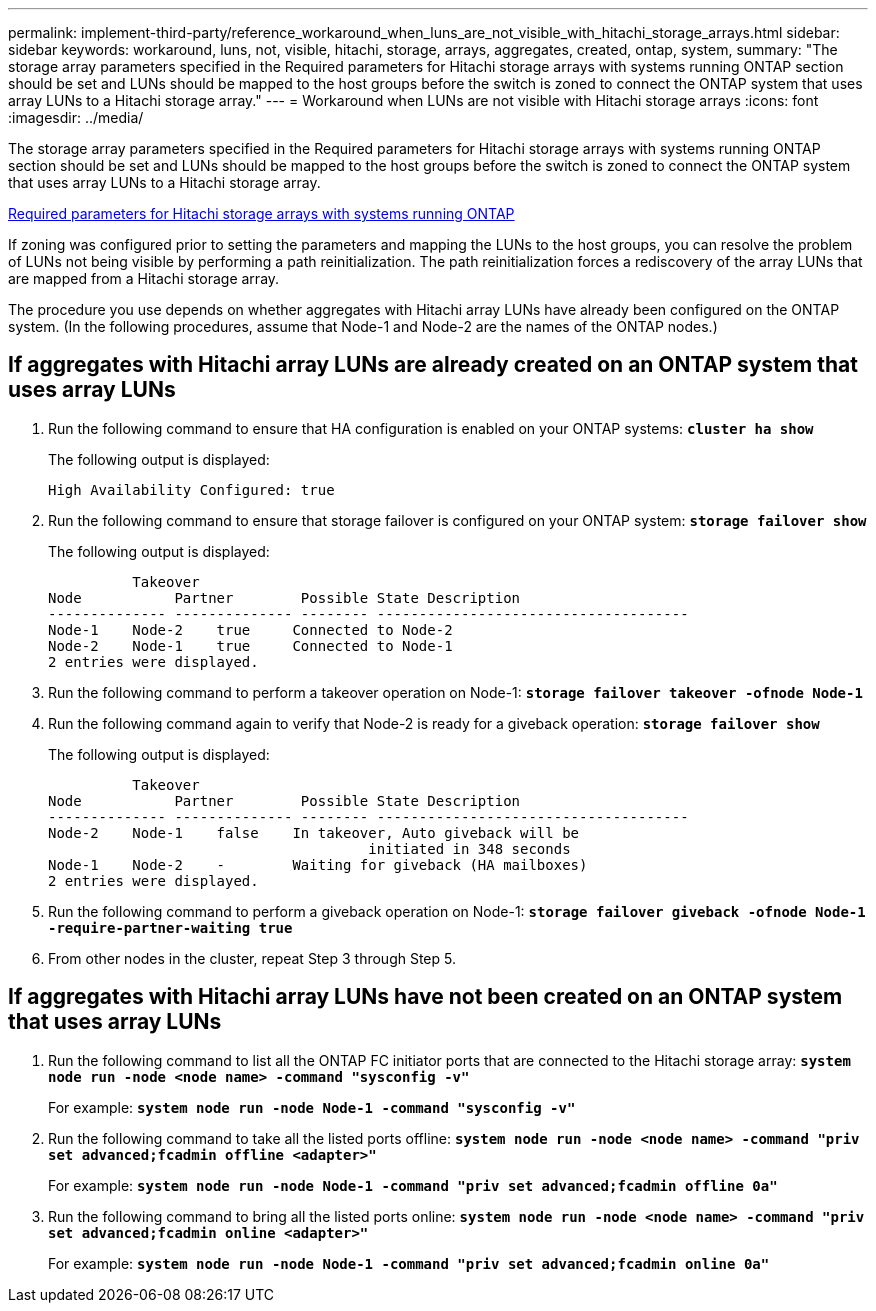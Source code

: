 ---
permalink: implement-third-party/reference_workaround_when_luns_are_not_visible_with_hitachi_storage_arrays.html
sidebar: sidebar
keywords: workaround, luns, not, visible, hitachi, storage, arrays, aggregates, created, ontap, system,
summary: "The storage array parameters specified in the Required parameters for Hitachi storage arrays with systems running ONTAP section should be set and LUNs should be mapped to the host groups before the switch is zoned to connect the ONTAP system that uses array LUNs to a Hitachi storage array."
---
= Workaround when LUNs are not visible with Hitachi storage arrays
:icons: font
:imagesdir: ../media/

[.lead]
The storage array parameters specified in the Required parameters for Hitachi storage arrays with systems running ONTAP section should be set and LUNs should be mapped to the host groups before the switch is zoned to connect the ONTAP system that uses array LUNs to a Hitachi storage array.

xref:reference_required_parameters_for_hitachi_storage_arrays_with_ontap_systems.adoc[Required parameters for Hitachi storage arrays with systems running ONTAP]

If zoning was configured prior to setting the parameters and mapping the LUNs to the host groups, you can resolve the problem of LUNs not being visible by performing a path reinitialization. The path reinitialization forces a rediscovery of the array LUNs that are mapped from a Hitachi storage array.

The procedure you use depends on whether aggregates with Hitachi array LUNs have already been configured on the ONTAP system. (In the following procedures, assume that Node-1 and Node-2 are the names of the ONTAP nodes.)

== If aggregates with Hitachi array LUNs are already created on an ONTAP system that uses array LUNs

. Run the following command to ensure that HA configuration is enabled on your ONTAP systems: *`cluster ha show`*
+
The following output is displayed:
+
----

High Availability Configured: true
----

. Run the following command to ensure that storage failover is configured on your ONTAP system: *`storage failover show`*
+
The following output is displayed:
+
----
          Takeover
Node           Partner        Possible State Description
-------------- -------------- -------- -------------------------------------
Node-1    Node-2    true     Connected to Node-2
Node-2    Node-1    true     Connected to Node-1
2 entries were displayed.
----

. Run the following command to perform a takeover operation on Node-1:
 *`storage failover takeover -ofnode Node-1`*
. Run the following command again to verify that Node-2 is ready for a giveback operation:
*`storage failover show`*
+
The following output is displayed:
+
----
          Takeover
Node           Partner        Possible State Description
-------------- -------------- -------- -------------------------------------
Node-2    Node-1    false    In takeover, Auto giveback will be
                                      initiated in 348 seconds
Node-1    Node-2    -        Waiting for giveback (HA mailboxes)
2 entries were displayed.
----

. Run the following command to perform a giveback operation on Node-1:
*`storage failover giveback -ofnode Node-1 -require-partner-waiting true`*
. From other nodes in the cluster, repeat Step 3 through Step 5.

== If aggregates with Hitachi array LUNs have not been created on an ONTAP system that uses array LUNs

. Run the following command to list all the ONTAP FC initiator ports that are connected to the Hitachi storage array: *`system node run -node <node name> -command "sysconfig -v"`*
+
For example: *`system node run -node Node-1 -command "sysconfig -v"`*

. Run the following command to take all the listed ports offline: *`system node run -node <node name> -command "priv set advanced;fcadmin offline <adapter>"`*
+
For example: *`system node run -node Node-1 -command "priv set advanced;fcadmin offline 0a"`*

. Run the following command to bring all the listed ports online: *`system node run -node <node name> -command "priv set advanced;fcadmin online <adapter>"`*
+
For example: *`system node run -node Node-1 -command "priv set advanced;fcadmin online 0a"`*
